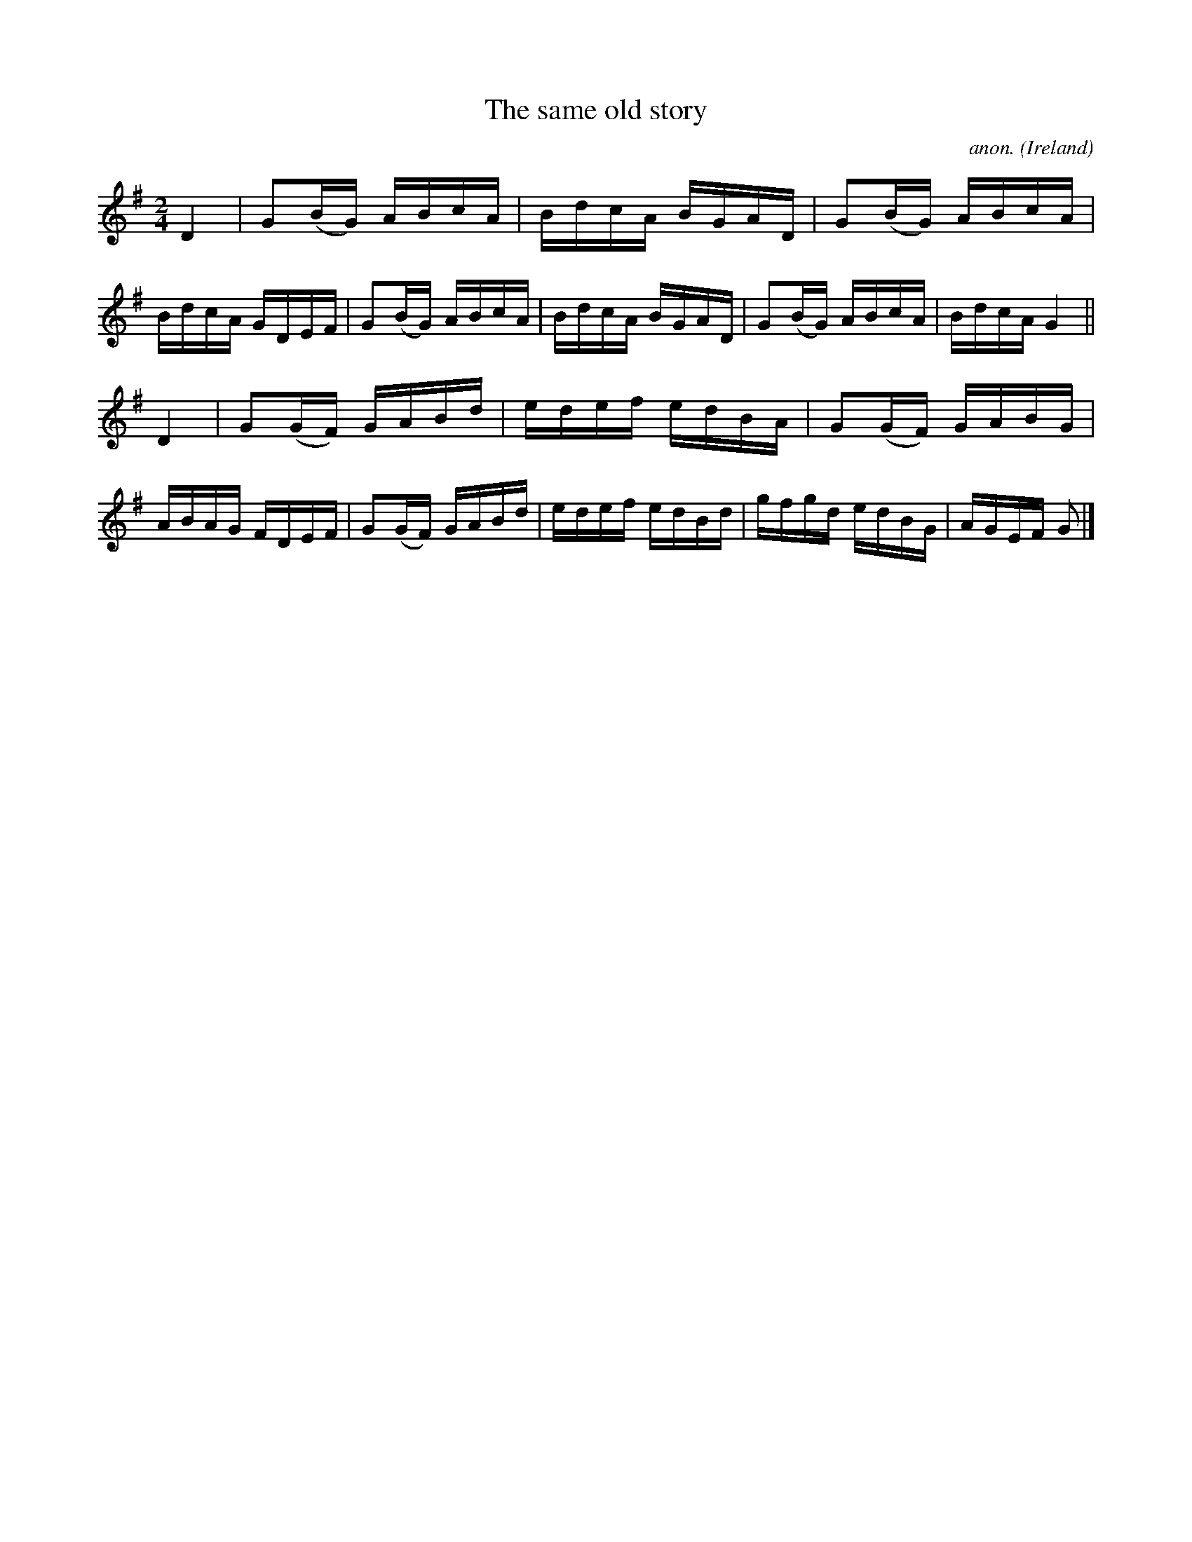 X:756
T:The same old story
C:anon.
O:Ireland
B:Francis O'Neill: "The Dance Music of Ireland" (1907) no. 756
R:Reel
M:2/4
L:1/16
K:G
D4|G2(BG) ABcA|BdcA BGAD|G2(BG) ABcA|BdcA GDEF|G2(BG) ABcA|BdcA BGAD|G2(BG) ABcA|BdcA G4||
D4|G2(GF) GABd|edef edBA|G2(GF) GABG|ABAG FDEF|G2(GF) GABd|edef edBd|gfgd edBG|AGEF G2|]
